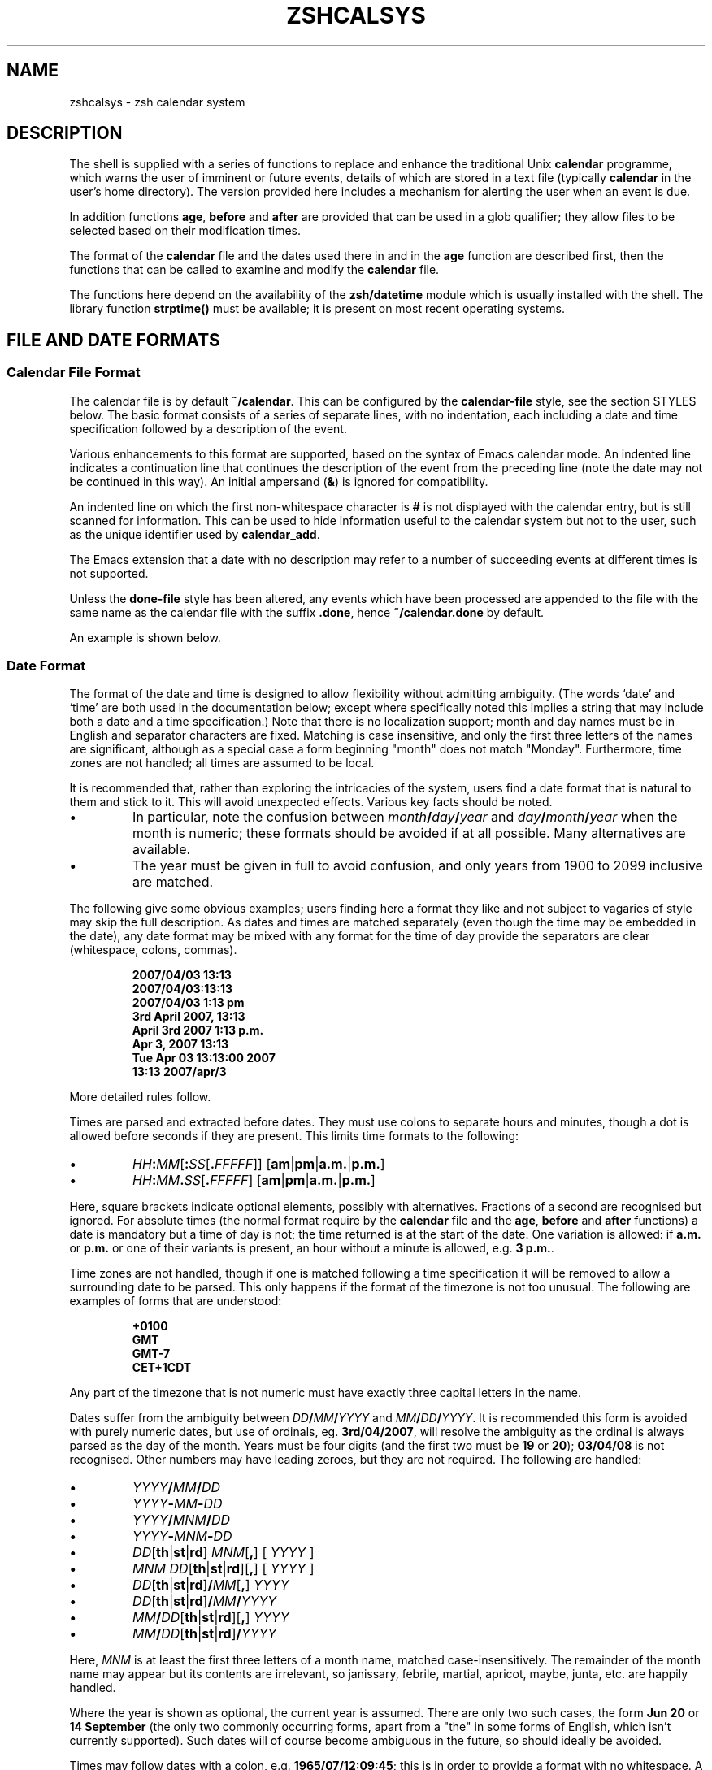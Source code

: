 .TH "ZSHCALSYS" "1" "April 9, 2022" "zsh 5\&.8\&.1\&.2-test"
.SH "NAME"
zshcalsys \- zsh calendar system
.\" Yodl file: Zsh/calsys.yo
.SH "DESCRIPTION"
.PP
The shell is supplied with a series of functions to replace and enhance the
traditional Unix \fBcalendar\fP programme, which warns the user of imminent
or future events, details of which are stored in a text file (typically
\fBcalendar\fP in the user\&'s home directory)\&.  The version provided here
includes a mechanism for alerting the user when an event is due\&.
.PP
In addition functions \fBage\fP, \fBbefore\fP and \fBafter\fP are provided
that can be used in a glob qualifier; they allow files to be selected
based on their modification times\&.
.PP
The format of the \fBcalendar\fP file and the dates used there in and in
the \fBage\fP function are described first, then the functions that can
be called to examine and modify the \fBcalendar\fP file\&.
.PP
The functions here depend on the availability of the \fBzsh/datetime\fP
module which is usually installed with the shell\&.  The library function
\fBstrptime()\fP must be available; it is present on most recent
operating systems\&.
.PP
.PP
.SH "FILE AND DATE FORMATS"
.PP
.SS "Calendar File Format"
.PP
The calendar file is by default \fB~/calendar\fP\&.  This can be configured
by the \fBcalendar\-file\fP style, see
the section STYLES below\&.  The basic format consists
of a series of separate lines, with no indentation, each including
a date and time specification followed by a description of the event\&.
.PP
Various enhancements to this format are supported, based on the syntax
of Emacs calendar mode\&.  An indented line indicates a continuation line
that continues the description of the event from the preceding line
(note the date may not be continued in this way)\&.  An initial ampersand
(\fB&\fP) is ignored for compatibility\&.
.PP
An indented line on which the first non\-whitespace character is \fB#\fP
is not displayed with the calendar entry, but is still scanned for
information\&.  This can be used to hide information useful to the
calendar system but not to the user, such as the unique identifier
used by \fBcalendar_add\fP\&.
.PP
The Emacs extension that a date with no description may refer to a number
of succeeding events at different times is not supported\&.
.PP
Unless the \fBdone\-file\fP style has been altered, any events which
have been processed are appended to the file with the same name as the
calendar file with the suffix \fB\&.done\fP, hence \fB~/calendar\&.done\fP by
default\&.
.PP
An example is shown below\&.
.PP
.SS "Date Format"
.PP
The format of the date and time is designed to allow flexibility without
admitting ambiguity\&.  (The words `date\&' and `time' are both used in the
documentation below; except where specifically noted this implies a string
that may include both a date and a time specification\&.)  Note that there is
no localization support; month and day names must be in English and
separator characters are fixed\&.  Matching is case insensitive, and only the
first three letters of the names are significant, although as a special
case a form beginning "month" does not match "Monday"\&.  Furthermore, time
zones are not handled; all times are assumed to be local\&.
.PP
It is recommended that, rather than exploring the intricacies of the
system, users find a date format that is natural to them and stick to it\&.
This will avoid unexpected effects\&.  Various key facts should be noted\&.
.PP
.PD 0
.TP
.PD
\(bu
In particular, note the confusion between
\fImonth\fP\fB/\fP\fIday\fP\fB/\fP\fIyear\fP and
\fIday\fP\fB/\fP\fImonth\fP\fB/\fP\fIyear\fP when the month is numeric; these
formats should be avoided if at all possible\&.  Many alternatives are
available\&.
.TP
\(bu
The year must be given in full to avoid confusion, and only years
from 1900 to 2099 inclusive are matched\&.
.PP
The following give some obvious examples; users finding here
a format they like and not subject to vagaries of style may skip
the full description\&.  As dates and times are matched separately
(even though the time may be embedded in the date), any date format
may be mixed with any format for the time of day provide the
separators are clear (whitespace, colons, commas)\&.
.PP
.RS
.nf
\fB2007/04/03 13:13
2007/04/03:13:13
2007/04/03 1:13 pm
3rd April 2007, 13:13
April 3rd 2007 1:13 p\&.m\&.
Apr 3, 2007 13:13
Tue Apr 03 13:13:00 2007
13:13 2007/apr/3\fP
.fi
.RE
.PP
More detailed rules follow\&.
.PP
Times are parsed and extracted before dates\&.  They must use colons
to separate hours and minutes, though a dot is allowed before seconds
if they are present\&.  This limits time formats to the following:
.PP
.PD 0
.TP
.PD
\(bu
\fIHH\fP\fB:\fP\fIMM\fP[\fB:\fP\fISS\fP[\fB\&.\fP\fIFFFFF\fP]] [\fBam\fP|\fBpm\fP|\fBa\&.m\&.\fP|\fBp\&.m\&.\fP]
.TP
\(bu
\fIHH\fP\fB:\fP\fIMM\fP\fB\&.\fP\fISS\fP[\fB\&.\fP\fIFFFFF\fP] [\fBam\fP|\fBpm\fP|\fBa\&.m\&.\fP|\fBp\&.m\&.\fP]
.PP
Here, square brackets indicate optional elements, possibly with
alternatives\&.  Fractions of a second are recognised but ignored\&.  For
absolute times (the normal format require by the \fBcalendar\fP file and the
\fBage\fP, \fBbefore\fP and \fBafter\fP functions) a date is mandatory but a
time of day is not; the time returned is at the start of the date\&.  One
variation is allowed: if \fBa\&.m\&.\fP or \fBp\&.m\&.\fP or one of their variants
is present, an hour without a minute is allowed, e\&.g\&. \fB3 p\&.m\&.\fP\&.
.PP
Time zones are not handled, though if one is matched following a time
specification it will be removed to allow a surrounding date to be
parsed\&.  This only happens if the format of the timezone is not too
unusual\&.  The following are examples of forms that are understood:
.PP
.RS
.nf
\fB+0100
GMT
GMT\-7
CET+1CDT\fP
.fi
.RE
.PP
Any part of the timezone that is not numeric must have exactly three
capital letters in the name\&.
.PP
Dates suffer from the ambiguity between \fIDD\fP\fB/\fP\fIMM\fP\fB/\fP\fIYYYY\fP
and \fIMM\fP\fB/\fP\fIDD\fP\fB/\fP\fIYYYY\fP\&.  It is recommended this form is
avoided with purely numeric dates, but use of ordinals,
eg\&. \fB3rd/04/2007\fP, will resolve the ambiguity as the ordinal is always
parsed as the day of the month\&.  Years must be four digits (and the first
two must be \fB19\fP or \fB20\fP); \fB03/04/08\fP is not recognised\&.  Other
numbers may have leading zeroes, but they are not required\&.  The following
are handled:
.PP
.PD 0
.TP
.PD
\(bu
\fIYYYY\fP\fB/\fP\fIMM\fP\fB/\fP\fIDD\fP
.TP
\(bu
\fIYYYY\fP\fB\-\fP\fIMM\fP\fB\-\fP\fIDD\fP
.TP
\(bu
\fIYYYY\fP\fB/\fP\fIMNM\fP\fB/\fP\fIDD\fP
.TP
\(bu
\fIYYYY\fP\fB\-\fP\fIMNM\fP\fB\-\fP\fIDD\fP
.TP
\(bu
\fIDD\fP[\fBth\fP|\fBst\fP|\fBrd\fP] \fIMNM\fP[\fB,\fP] [ \fIYYYY\fP ]
.TP
\(bu
\fIMNM\fP \fIDD\fP[\fBth\fP|\fBst\fP|\fBrd\fP][\fB,\fP] [ \fIYYYY\fP ]
.TP
\(bu
\fIDD\fP[\fBth\fP|\fBst\fP|\fBrd\fP]\fB/\fP\fIMM\fP[\fB,\fP] \fIYYYY\fP
.TP
\(bu
\fIDD\fP[\fBth\fP|\fBst\fP|\fBrd\fP]\fB/\fP\fIMM\fP\fB/\fP\fIYYYY\fP
.TP
\(bu
\fIMM\fP\fB/\fP\fIDD\fP[\fBth\fP|\fBst\fP|\fBrd\fP][\fB,\fP] \fIYYYY\fP
.TP
\(bu
\fIMM\fP\fB/\fP\fIDD\fP[\fBth\fP|\fBst\fP|\fBrd\fP]\fB/\fP\fIYYYY\fP
.PP
Here, \fIMNM\fP is at least the first three letters of a month name,
matched case\-insensitively\&.  The remainder of the month name may appear but
its contents are irrelevant, so janissary, febrile, martial, apricot,
maybe, junta, etc\&. are happily handled\&.
.PP
Where the year is shown as optional, the current year is assumed\&.  There
are only two such cases, the form \fBJun 20\fP or \fB14 September\fP (the only
two commonly occurring forms, apart from a "the" in some forms of English,
which isn\&'t currently supported)\&.  Such dates will of course become
ambiguous in the future, so should ideally be avoided\&.
.PP
Times may follow dates with a colon, e\&.g\&. \fB1965/07/12:09:45\fP; this is in
order to provide a format with no whitespace\&.  A comma and whitespace are
allowed, e\&.g\&. \fB1965/07/12, 09:45\fP\&.  Currently the order of these
separators is not checked, so illogical formats such as \fB1965/07/12, :
,09:45\fP will also be matched\&.  For simplicity such variations are not shown
in the list above\&.  Otherwise, a time is only recognised as being
associated with a date if there is only whitespace in between, or if the
time was embedded in the date\&.
.PP
Days of the week are not normally scanned, but will be ignored if they
occur at the start of the date pattern only\&.  However, in contexts where it
is useful to specify dates relative to today, days of the week with no
other date specification may be given\&.  The day is assumed to be either
today or within the past week\&.  Likewise, the words \fByesterday\fP,
\fBtoday\fP and \fBtomorrow\fP are handled\&.  All matches are case\-insensitive\&.
Hence if today is Monday, then \fBSunday\fP is equivalent to \fByesterday\fP,
\fBMonday\fP is equivalent to \fBtoday\fP, but \fBTuesday\fP gives a date six
days ago\&.  This is not generally useful within the calendar file\&.
Dates in this format may be combined with a time specification; for
example \fBTomorrow, 8 p\&.m\&.\fP\&.
.PP
For example, the standard date format:
.PP
.RS
.nf
\fBFri Aug 18 17:00:48 BST 2006\fP
.fi
.RE
.PP
is handled by matching \fIHH\fP\fB:\fP\fIMM\fP\fB:\fP\fISS\fP and removing it
together with the matched (but unused) time zone\&.  This leaves the following:
.PP
.RS
.nf
\fBFri Aug 18 2006\fP
.fi
.RE
.PP
\fBFri\fP is ignored and the rest is matched according to the standard rules\&.
.PP
.SS "Relative Time Format"
.PP
In certain places relative times are handled\&.  Here, a date is not allowed;
instead a combination of various supported periods are allowed, together
with an optional time\&.  The periods must be in order from most to
least significant\&.
.PP
In some cases, a more accurate calculation is possible when there is an
anchor date:  offsets of months or years pick the correct day, rather than
being rounded, and it is possible to pick a particular day in a month as
`(1st Friday)\&', etc\&., as described in more detail below\&.
.PP
Anchors are available in the following cases\&.  If one or two times are
passed to the function \fBcalendar\fP, the start time acts an anchor for the
end time when the end time is relative (even if the start time is
implicit)\&.  When examining calendar files, the scheduled event being
examined anchors the warning time when it is given explicitly by means of
the \fBWARN\fP keyword; likewise, the scheduled event anchors a repetition
period when given by the \fBRPT\fP keyword, so that specifications such as
\fBRPT 2 months, 3rd Thursday\fP are handled properly\&.  Finally, the \fB\-R\fP
argument to \fBcalendar_scandate\fP directly provides an anchor for relative
calculations\&.
.PP
The periods handled, with possible abbreviations are:
.PP
.PD 0
.TP
.PD
Years
\fByears\fP, \fByrs\fP, \fBys\fP, \fByear\fP, \fByr\fP, \fBy\fP, \fByearly\fP\&.
A year is 365\&.25 days unless there is an anchor\&.
.TP
Months
\fBmonths\fP, \fBmons\fP, \fBmnths\fP, \fBmths\fP, \fBmonth\fP, \fBmon\fP,
\fBmnth\fP, \fBmth\fP, \fBmonthly\fP\&.  Note that \fBm\fP, \fBms\fP, \fBmn\fP, \fBmns\fP
are ambiguous and are \fInot\fP handled\&.  A month is a period
of 30 days rather than a calendar month unless there is an anchor\&.
.TP
Weeks
\fBweeks\fP, \fBwks\fP, \fBws\fP, \fBweek\fP, \fBwk\fP, \fBw\fP, \fBweekly\fP
.TP
Days
\fBdays\fP, \fBdys\fP, \fBds\fP, \fBday\fP, \fBdy\fP, \fBd\fP, \fBdaily\fP
.TP
Hours
\fBhours\fP, \fBhrs\fP, \fBhs\fP, \fBhour\fP, \fBhr\fP, \fBh\fP, \fBhourly\fP
.TP
Minutes
\fBminutes\fP, \fBmins\fP, \fBminute\fP, \fBmin\fP, but \fInot\fP \fBm\fP,
\fBms\fP, \fBmn\fP or \fBmns\fP
.TP
Seconds
\fBseconds\fP, \fBsecs\fP, \fBss\fP, \fBsecond\fP, \fBsec\fP, \fBs\fP
.PP
Spaces between the numbers are optional, but are required between items,
although a comma may be used (with or without spaces)\&.
.PP
The forms \fByearly\fP to \fBhourly\fP allow the number to be omitted; it is
assumed to be 1\&.  For example, \fB1 d\fP and \fBdaily\fP are equivalent\&.  Note
that using those forms with plurals is confusing; \fB2 yearly\fP is the same
as \fB2 years\fP, \fInot\fP twice yearly, so it is recommended they only
be used without numbers\&.
.PP
When an anchor time is present, there is an extension to handle regular
events in the form of the \fIn\fPth \fIsome\fPday of the month\&.  Such a
specification must occur immediately after any year and month
specification, but before any time of day, and must be in the form
\fIn\fP(\fBth\fP|\fBst\fP|\fBrd\fP) \fIday\fP, for example \fB1st Tuesday\fP or
\fB3rd Monday\fP\&.  As in other places, days are matched case insensitively,
must be in English, and only the first three letters are significant except
that a form beginning `month\&' does not match `Monday'\&.  No attempt is made
to sanitize the resulting date; attempts to squeeze too many occurrences
into a month will push the day into the next month (but in the obvious
fashion, retaining the correct day of the week)\&.
.PP
Here are some examples:
.PP
.RS
.nf
\fB30 years 3 months 4 days 3:42:41
14 days 5 hours
Monthly, 3rd Thursday
4d,10hr\fP
.fi
.RE
.PP
.SS "Example"
.PP
Here is an example calendar file\&.  It uses a consistent date format,
as recommended above\&.
.PP
.RS
.nf
\fBFeb 1, 2006 14:30 Pointless bureaucratic meeting
Mar 27, 2006 11:00 Mutual recrimination and finger pointing
  Bring water pistol and waterproofs
Mar 31, 2006 14:00 Very serious managerial pontification
  # UID 12C7878A9A50
Apr 10, 2006 13:30 Even more pointless blame assignment exercise WARN 30 mins
May 18, 2006 16:00 Regular moaning session RPT monthly, 3rd Thursday\fP
.fi
.RE
.PP
The second entry has a continuation line\&.  The third entry has a
continuation line that will not be shown when the entry is displayed, but
the unique identifier will be used by the \fBcalendar_add\fP function when
updating the event\&.  The fourth entry will produce a warning 30 minutes
before the event (to allow you to equip yourself appropriately)\&.  The fifth
entry repeats after a month on the 3rd Thursday, i\&.e\&. June 15, 2006, at the
same time\&.
.PP
.SH "USER FUNCTIONS"
.PP
This section describes functions that are designed to be called
directly by the user\&.  The first part describes those functions
associated with the user\&'s calendar; the second part describes
the use in glob qualifiers\&.
.PP
.SS "Calendar system functions"
.PP
.PD 0

.TP
.PD 0
\fBcalendar \fP[ \fB\-abdDsv\fP ] [ \fB\-C\fP \fIcalfile\fP ] [ \fB\-n\fP \fInum\fP ] [ \fB\-S\fP \fIshowprog\fP ]
.TP
.PD 0
\fB         \fP[ [ \fIstart\fP ] \fIend\fP ]
.TP
.PD 0
\fBcalendar \-r\fP [ \fB\-abdDrsv\fP ] [ \fB\-C\fP \fIcalfile\fP ] [ \fB\-n\fP \fInum\fP ] [ \fB\-S\fP \fIshowprog\fP ]
.TP
.PD
\fB         \fP[ \fIstart\fP ]
Show events in the calendar\&.
.RS
.PP
With no arguments, show events from the start of today until the end of
the next working day after today\&.  In other words, if today is Friday,
Saturday, or Sunday, show up to the end of the following Monday, otherwise
show today and tomorrow\&.
.PP
If \fIend\fP is given, show events from the start of today up to the time
and date given, which is in the format described in the previous section\&.
Note that if this is a date the time is assumed to be midnight at the
start of the date, so that effectively this shows all events before
the given date\&.
.PP
\fIend\fP may start with a \fB+\fP, in which case the remainder of the
specification is a relative time format as described in the previous
section indicating the range of time from the start time that is to
be included\&.
.PP
If \fIstart\fP is also given, show events starting from that time and date\&.
The word \fBnow\fP can be used to indicate the current time\&.
.PP
To implement an alert when events are due, include \fBcalendar \-s\fP in your
\fB~/\&.zshrc\fP file\&.
.PP
Options:
.PP
.PD 0
.TP
.PD
\fB\-a\fP
Show all items in the calendar, regardless of the \fBstart\fP and
\fBend\fP\&.
.TP
\fB\-b\fP
Brief:  don\&'t display continuation lines (i\&.e\&. indented lines following
the line with the date/time), just the first line\&.
.TP
\fB\-B\fP \fIlines\fP
Brief: display at most the first \fIlines\fP lines of the calendar
entry\&.  `\fB\-B 1\fP\&' is equivalent to `\fB\-b\fP'\&.
.TP
\fB\-C\fP \fIcalfile\fP
Explicitly specify a calendar file instead of the value of
the \fBcalendar\-file\fP style or the default \fB~/calendar\fP\&.
.TP
\fB\-d\fP
Move any events that have passed from the calendar file to the
"done" file, as given by the \fBdone\-file\fP style or the default
which is the calendar file with \fB\&.done\fP appended\&.  This option
is implied by the \fB\-s\fP option\&.
.TP
\fB\-D\fP
Turns off the option \fB\-d\fP, even if the \fB\-s\fP option is also present\&.
.TP
\fB\-n\fP \fInum\fP, \fB\-\fP\fInum\fP
Show at least \fInum\fP events, if present in the calendar file, regardless
of the \fBstart\fP and \fBend\fP\&.
.TP
\fB\-r\fP
Show all the remaining options in the calendar, ignoring the given \fIend\fP
time\&.  The \fIstart\fP time is respected; any argument given is treated
as a \fIstart\fP time\&.
.TP
\fB\-s\fP
Use the shell\&'s \fBsched\fP command to schedule a timed event that
will warn the user when an event is due\&.  Note that the \fBsched\fP command
only runs if the shell is at an interactive prompt; a foreground task
blocks the scheduled task from running until it is finished\&.
.RS
.PP
The timed event usually runs the programme \fBcalendar_show\fP to show
the event, as described in
the section UTILITY FUNCTIONS below\&.
.PP
By default, a warning of the event is shown five minutes before it is due\&.
The warning period can be configured by the style \fBwarn\-time\fP or
for a single calendar entry by including \fBWARN\fP \fIreltime\fP in the first
line of the entry, where \fIreltime\fP is one of the usual relative time
formats\&.
.PP
A repeated event may be indicated by including \fBRPT\fP \fIreldate\fP in the
first line of the entry\&.  After the scheduled event has been displayed
it will be re\-entered into the calendar file at a time \fIreldate\fP
after the existing event\&.  Note that this is currently the only use
made of the repeat count, so that it is not possible to query the schedule
for a recurrence of an event in the calendar until the previous event
has passed\&.
.PP
If \fBRPT\fP is used, it is also possible to specify that certain
recurrences of an event are rescheduled or cancelled\&.  This is
done with the \fBOCCURRENCE\fP keyword, followed by whitespace and the
date and time of the occurrence in the regular sequence, followed by
whitespace and either the date and time of the rescheduled event or
the exact string \fBCANCELLED\fP\&.  In this case the date and time must
be in exactly the "date with local time" format used by the
\fBtext/calendar\fP MIME type (RFC 2445),
\fI<YYYY><MM><DD>\fP\fBT\fP\fI<hh><mm><ss>\fP (note the presence of the literal
character \fBT\fP)\&.  The first word (the regular recurrence) may be
something other than a proper date/time to indicate that the event
is additional to the normal sequence; a convention that retains
the formatting appearance is \fBXXXXXXXXTXXXXXX\fP\&.
.PP
Furthermore, it is useful to record the next regular recurrence
(as then the displayed date may be for a rescheduled event so cannot
be used for calculating the regular sequence)\&.  This is specified by
\fBRECURRENCE\fP and a time or date in the same format\&.  \fBcalendar_add\fP
adds such an indication when it encounters a recurring event that does not
include one, based on the headline date/time\&.
.PP
If \fBcalendar_add\fP is used to update occurrences the \fBUID\fP keyword
described there should be present in both the existing entry and the added
occurrence in order to identify recurring event sequences\&.
.PP
For example,
.PP
.RS
.nf
\fBThu May 6, 2010 11:00 Informal chat RPT 1 week
  # RECURRENCE 20100506T110000
  # OCCURRENCE 20100513T110000 20100513T120000
  # OCCURRENCE 20100520T110000 CANCELLED\fP
.fi
.RE
.PP
The event that occurs at 11:00 on 13th May 2010 is rescheduled an hour
later\&.  The event that occurs a week later is cancelled\&.  The occurrences
are given on a continuation line starting with a \fB#\fP character so will
not usually be displayed as part of the event\&.  As elsewhere, no account of
time zones is taken with the times\&. After the next event occurs the headline
date/time will be `\fBThu May 13, 2010 12:00\fP\&' while the \fBRECURRENCE\fP
date/time will be `\fB20100513T110000\fP\&' (note that cancelled and
moved events are not taken account of in the \fBRECURRENCE\fP, which
records what the next regular recurrence is, but they are accounted for in
the headline date/time)\&.
.PP
It is safe to run \fBcalendar \-s\fP to reschedule an existing event
(if the calendar file has changed, for example), and also to have it
running in multiples instances of the shell since the calendar file
is locked when in use\&.
.PP
By default, expired events are moved to the "done" file; see the \fB\-d\fP
option\&.  Use \fB\-D\fP to prevent this\&.
.RE
.TP
\fB\-S\fP \fIshowprog\fP
Explicitly specify a programme to be used for showing events instead
of the value of the \fBshow\-prog\fP style or the default \fBcalendar_show\fP\&.
.TP
\fB\-v\fP
Verbose:  show more information about stages of processing\&.  This
is useful for confirming that the function has successfully parsed
the dates in the calendar file\&.
.RE
.TP
\fBcalendar_add\fP [ \fB\-BL\fP ] \fIevent\fP \&.\&.\&.
Adds a single event to the calendar in the appropriate location\&.
The event can contain multiple lines, as described in
the section `Calendar File Format\&' above\&.
Using this function ensures that the calendar file is sorted in date
and time order\&.  It also makes special arrangements for locking
the file while it is altered\&.  The old calendar is left in a file
with the suffix \fB\&.old\fP\&.
.RS
.PP
The option \fB\-B\fP indicates that backing up the calendar file will be
handled by the caller and should not be performed by \fBcalendar_add\fP\&.  The
option \fB\-L\fP indicates that \fBcalendar_add\fP does not need to lock the
calendar file as it is already locked\&.  These options will not usually be
needed by users\&.
.PP
If the style \fBreformat\-date\fP is true, the date and time of the
new entry will be rewritten into the standard date format:  see
the descriptions of this style and the style \fBdate\-format\fP\&.
.PP
The function can use a unique identifier stored with each event to ensure
that updates to existing events are treated correctly\&.  The entry
should contain the word \fBUID\fP, followed by whitespace, followed by
a word consisting entirely of hexadecimal digits of arbitrary length
(all digits are significant, including leading zeroes)\&.  As the UID
is not directly useful to the user, it is convenient to hide it on
an indented continuation line starting with a \fB#\fP, for example:
.PP
.RS
.nf
\fBAug 31, 2007 09:30  Celebrate the end of the holidays
  # UID 045B78A0\fP
.fi
.RE
.PP
The second line will not be shown by the \fBcalendar\fP function\&.
.PP
It is possible to specify the \fBRPT\fP keyword followed by \fBCANCELLED\fP
instead of a relative time\&.  This causes any matched event or series
of events to be cancelled (the original event does not have to be marked
as recurring in order to be cancelled by this method)\&.  A \fBUID\fP is
required in order to match an existing event in the calendar\&.
.PP
\fBcalendar_add\fP will attempt to manage recurrences and occurrences of
repeating events as described for event scheduling by \fBcalendar \-s\fP
above\&.  To reschedule or cancel a single event \fBcalendar_add\fP should be
called with an entry that includes the correct \fBUID\fP but does \fInot\fP
include the \fBRPT\fP keyword as this is taken to mean the entry applies to a
series of repeating events and hence replaces all existing information\&.
Each rescheduled or cancelled occurrence must have an \fBOCCURRENCE\fP
keyword in the entry passed to \fBcalendar_add\fP which will be merged into
the calendar file\&.  Any existing reference to the occurrence is replaced\&.
An occurrence that does not refer to a valid existing event is added as a
one\-off occurrence to the same calendar entry\&.
.RE
.TP
\fBcalendar_edit\fP
This calls the user\&'s editor to edit the calendar file\&.  If
there are arguments, they are taken as the editor to use (the file name
is appended to the commands); otherwise, the editor is given by the
variable \fBVISUAL\fP, if set, else the variable \fBEDITOR\fP\&.
.RS
.PP
If the calendar scheduler was running, then after editing the file
\fBcalendar \-s\fP is called to update it\&.
.PP
This function locks out the calendar system during the edit\&.
Hence it should be used to edit the calendar file if there is any
possibility of a calendar event occurring meanwhile\&.  Note this
can lead to another shell with calendar functions enabled hanging waiting
for a lock, so it is necessary to quit the editor as soon as possible\&.
.RE
.TP
\fBcalendar_parse\fP \fIcalendar\-entry\fP
This is the internal function that analyses the parts of a calendar
entry, which is passed as the only argument\&.  The function returns
status 1 if the argument could not be parsed as a calendar entry
and status 2 if the wrong number of arguments were passed; it also sets the
parameter \fBreply\fP to an empty associative array\&.  Otherwise,
it returns status 0 and sets elements of the associative
array \fBreply\fP as follows:
.RS
.PP
.PD 0
.TP
\fBtime\fP
The time as a string of digits in the same units as
\fB$EPOCHSECONDS\fP
.TP
\fBschedtime\fP
The regularly scheduled time\&.  This may differ from
the actual event time \fBtime\fP if this is a recurring event and the next
occurrence has been rescheduled\&.  Then \fBtime\fP gives the actual time
and \fBschedtime\fP the time of the regular recurrence before modification\&.
.TP
\fBtext1\fP
The text from the line not including the date and time of the
event, but including any \fBWARN\fP or \fBRPT\fP keywords and values\&.
.TP
\fBwarntime\fP
Any warning time given by the \fBWARN\fP keyword as a string
of digits containing the time at which to warn in the same units as
\fB$EPOCHSECONDS\fP\&.  (Note this is an absolute time, not the relative time
passed down\&.)  Not set no \fBWARN\fP keyword and value were
matched\&.
.TP
\fBwarnstr\fP
The raw string matched after the \fBWARN\fP keyword, else unset\&.
.TP
\fBrpttime\fP
Any recurrence time given by the \fBRPT\fP keyword as a string
of digits containing the time of the recurrence in the same units
as \fB$EPOCHSECONDS\fP\&.  (Note this is an absolute time\&.)  Not set if
no \fBRPT\fP keyword and value were matched\&.
.TP
\fBschedrpttime\fP
The next regularly scheduled occurrence of a recurring
event before modification\&.  This may differ from \fBrpttime\fP, which is the
actual time of the event that may have been rescheduled from the regular
time\&.
.TP
\fBrptstr\fP
The raw string matched after the \fBRPT\fP keyword, else unset\&.
.TP
\fBtext2\fP
The text from the line after removal of the date and any
keywords and values\&.
.RE
.PD
.PP
.TP
\fBcalendar_showdate\fP [ \fB\-r\fP ] [ \fB\-f\fP \fIfmt\fP ] \fIdate\-spec\fP \&.\&.\&.
The given \fIdate\-spec\fP is interpreted and the corresponding date and
time printed\&.  If the initial \fIdate\-spec\fP begins with a \fB+\fP or
\fB\-\fP it is treated as relative to the current time; \fIdate\-spec\fPs after
the first are treated as relative to the date calculated so far and
a leading \fB+\fP is optional in that case\&.  This allows one to
use the system as a date calculator\&.  For example, \fBcalendar_showdate \&'+1
month, 1st Friday\&'\fP shows the date of the first Friday of next month\&.
.RS
.PP
With the option \fB\-r\fP nothing is printed but the value of the date and
time in seconds since the epoch is stored in the parameter \fBREPLY\fP\&.
.PP
With the option \fB\-f\fP \fIfmt\fP the given date/time conversion format
is passed to \fBstrftime\fP; see notes on the \fBdate\-format\fP style below\&.
.PP
In order to avoid ambiguity with negative relative date specifications,
options must occur in separate words; in other words, \fB\-r\fP and \fB\-f\fP
should not be combined in the same word\&.
.RE
.TP
\fBcalendar_sort\fP
Sorts the calendar file into date and time order\&.    The old calendar is
left in a file with the suffix \fB\&.old\fP\&.
.PP
.SS "Glob qualifiers"
.PP
.PD 0
.TP
.PD
\fBage\fP
The function \fBage\fP can be autoloaded and use separately from
the calendar system, although it uses the function \fBcalendar_scandate\fP
for date formatting\&.  It requires the \fBzsh/stat\fP builtin, but uses
only the builtin \fBzstat\fP\&.
.RS
.PP
\fBage\fP selects files having a given modification time for use
as a glob qualifier\&.  The format of the date is the same as that
understood by the calendar system, described in
the section FILE AND DATE FORMATS above\&.
.PP
The function can take one or two arguments, which can be supplied either
directly as command or arguments, or separately as shell parameters\&.
.PP
.RS
.nf
\fBprint *(e:age 2006/10/04 2006/10/09:)\fP
.fi
.RE
.PP
The example above matches all files modified between the start of those
dates\&.  The second argument may alternatively be a relative time
introduced by a \fB+\fP:
.PP
.RS
.nf
\fBprint *(e:age 2006/10/04 +5d:)\fP
.fi
.RE
.PP
The example above is equivalent to the previous example\&.
.PP
In addition to the special use of days of the week, \fBtoday\fP and
\fByesterday\fP, times with no date may be specified; these apply to today\&.
Obviously such uses become problematic around midnight\&.
.PP
.RS
.nf
\fBprint *(e\-age 12:00 13:30\-)\fP
.fi
.RE
.PP
The example above shows files modified between 12:00 and 13:00 today\&.
.PP
.RS
.nf
\fBprint *(e:age 2006/10/04:)\fP
.fi
.RE
.PP
The example above matches all files modified on that date\&.  If the second
argument is omitted it is taken to be exactly 24 hours after the first
argument (even if the first argument contains a time)\&.
.PP
.RS
.nf
\fBprint *(e\-age 2006/10/04:10:15 2006/10/04:10:45\-)\fP
.fi
.RE
.PP
The example above supplies times\&.  Note that whitespace within the time and
date specification must be quoted to ensure \fBage\fP receives the correct
arguments, hence the use of the additional colon to separate the date and
time\&.
.PP
.RS
.nf
\fBAGEREF=2006/10/04:10:15
AGEREF2=2006/10/04:10:45
print *(+age)\fP
.fi
.RE
.PP
This shows the same example before using another form of argument
passing\&.  The dates and times in the parameters \fBAGEREF\fP and \fBAGEREF2\fP
stay in effect until unset, but will be overridden if any argument is
passed as an explicit argument to age\&.  Any explicit argument
causes both parameters to be ignored\&.
.PP
Instead of an explicit date and time, it\&'s possible to use the
modification time of a file as the date and time for either argument
by introducing the file name with a colon:
.PP
.RS
.nf
\fBprint *(e\-age :file1\-)\fP
.fi
.RE
.PP
matches all files created on the same day (24 hours starting from
midnight) as \fBfile1\fP\&.
.PP
.RS
.nf
\fBprint *(e\-age :file1 :file2\-)\fP
.fi
.RE
.PP
matches all files modified no earlier than \fBfile1\fP and
no later than \fBfile2\fP; precision here is to the nearest second\&.
.RE
.TP
.PD 0
\fBafter\fP
.TP
.PD
\fBbefore\fP
The functions \fBafter\fP and \fBbefore\fP are simpler versions of \fBage\fP
that take just one argument\&.  The argument is parsed similarly to an
argument of \fBage\fP; if it is not given the variable \fBAGEREF\fP is
consulted\&.  As the names of the functions suggest, a file matches if its
modification time is after or before the time and date specified\&.  If
a time only is given the date is today\&.
.RS
.PP
The two following examples are therefore equivalent:
.RS
.nf
\fBprint *(e\-after 12:00\-)
print *(e\-after today:12:00\-)\fP
.fi
.RE
.RE
.PP
.SH "STYLES"
.PP
The zsh style mechanism using the \fBzstyle\fP command is describe in
\fIzshmodules\fP(1)\&.  This is the same mechanism
used in the completion system\&.
.PP
The styles below are all examined in the context
\fB:datetime:\fP\fIfunction\fP\fB:\fP, for example \fB:datetime:calendar:\fP\&.
.PP
.PD 0
.TP
.PD
\fBcalendar\-file\fP
The location of the main calendar\&.  The default is \fB~/calendar\fP\&.
.TP
\fBdate\-format\fP
A \fBstrftime\fP format string (see \fIstrftime\fP(3)) with the zsh
extensions providing various numbers with no leading zero or space
if the number is a single digit as described for the
\fB%D{\fP\fIstring\fP\fB}\fP prompt format in
the section EXPANSION OF PROMPT SEQUENCES in \fIzshmisc\fP(1)\&.
.RS
.PP
This is used for outputting dates in \fBcalendar\fP, both to support
the \fB\-v\fP option and when adding recurring events back to the calendar
file, and in \fBcalendar_showdate\fP as the final output format\&.
.PP
If the style is not set, the default used is similar the standard system
format as output by the \fBdate\fP command (also known as `ctime format\&'):
`\fB%a %b %d %H:%M:%S %Z %Y\fP\&'\&.
.RE
.TP
\fBdone\-file\fP
The location of the file to which events which have passed are appended\&.
The default is the calendar file location with the suffix \fB\&.done\fP\&.
The style may be set to an empty string in which case a "done" file
will not be maintained\&.
.TP
\fBreformat\-date\fP
Boolean, used by \fBcalendar_add\fP\&.  If it is true, the date and time
of new entries added to the calendar will be reformatted to the format
given by the style \fBdate\-format\fP or its default\&.  Only the date and
time of the event itself is reformatted; any subsidiary dates and times
such as those associated with repeat and warning times are left alone\&.
.TP
\fBshow\-prog\fP
The programme run by \fBcalendar\fP for showing events\&.  It will
be passed the start time and stop time of the events requested in seconds
since the epoch followed by the event text\&.  Note that \fBcalendar \-s\fP uses
a start time and stop time equal to one another to indicate alerts
for specific events\&.
.RS
.PP
The default is the function \fBcalendar_show\fP\&.
.RE
.TP
\fBwarn\-time\fP
The time before an event at which a warning will be displayed, if the
first line of the event does not include the text \fBEVENT\fP \fIreltime\fP\&.
The default is 5 minutes\&.
.PP
.SH "UTILITY FUNCTIONS"
.PP
.PD 0
.TP
.PD
\fBcalendar_lockfiles\fP
Attempt to lock the files given in the argument\&.  To prevent
problems with network file locking this is done in an ad hoc fashion
by attempting to create a symbolic link to the file with the name
\fIfile\fP\fB\&.lockfile\fP\&.  No other system level functions are used
for locking, i\&.e\&. the file can be accessed and modified by any
utility that does not use this mechanism\&.  In particular, the user is not
prevented from editing the calendar file at the same time unless
\fBcalendar_edit\fP is used\&.
.RS
.PP
Three attempts are made to lock the file before giving up\&.  If the module
\fBzsh/zselect\fP is available, the times of the attempts are jittered so that
multiple instances of the calling function are unlikely to retry at the
same time\&.
.PP
The files locked are appended to the array \fBlockfiles\fP, which should
be local to the caller\&.
.PP
If all files were successfully locked, status zero is returned, else status one\&.
.PP
This function may be used as a general file locking function, although
this will only work if only this mechanism is used to lock files\&.
.RE
.TP
\fBcalendar_read\fP
This is a backend used by various other functions to parse the
calendar file, which is passed as the only argument\&.  The array
\fBcalendar_entries\fP is set to the list of events in the file; no
pruning is done except that ampersands are removed from the start of
the line\&.  Each entry may contain multiple lines\&.
.TP
\fBcalendar_scandate\fP
This is a generic function to parse dates and times that may be
used separately from the calendar system\&.  The argument is a date
or time specification as described in
the section FILE AND DATE FORMATS above\&.  The parameter \fBREPLY\fP
is set to the number of seconds since the epoch corresponding to that date
or time\&.  By default, the date and time may occur anywhere within the given
argument\&.
.RS
.PP
Returns status zero if the date and time were successfully parsed,
else one\&.
.PP
Options:
.PD 0
.TP
.PD
\fB\-a\fP
The date and time are anchored to the start of the argument; they
will not be matched if there is preceding text\&.
.TP
\fB\-A\fP
The date and time are anchored to both the start and end of the argument;
they will not be matched if the is any other text in the argument\&.
.TP
\fB\-d\fP
Enable additional debugging output\&.
.TP
\fB\-m\fP
Minus\&.  When \fB\-R\fP \fIanchor_time\fP is also given the relative time is
calculated backwards from \fIanchor_time\fP\&.
.TP
\fB\-r\fP
The argument passed is to be parsed as a relative time\&.
.TP
\fB\-R\fP \fIanchor_time\fP
The argument passed is to be parsed as a relative time\&.  The time is
relative to \fIanchor_time\fP, a time in seconds since the epoch,
and the returned value is the absolute time corresponding to advancing
\fIanchor_time\fP by the relative time given\&.
This allows lengths of months to be correctly taken into account\&.  If
the final day does not exist in the given month, the last day of the
final month is given\&.  For example, if the anchor time is during 31st
January 2007 and the relative time is 1 month, the final time is the
same time of day during 28th February 2007\&.
.TP
\fB\-s\fP
In addition to setting \fBREPLY\fP, set \fBREPLY2\fP to the remainder of
the argument after the date and time have been stripped\&.  This is
empty if the option \fB\-A\fP was given\&.
.TP
\fB\-t\fP
Allow a time with no date specification\&.  The date is assumed to be
today\&.  The behaviour is unspecified if the iron tongue of midnight
is tolling twelve\&.
.RE
.TP
\fBcalendar_show\fP
The function used by default to display events\&.  It accepts a start time
and end time for events, both in epoch seconds, and an event description\&.
.RS
.PP
The event is always printed to standard output\&.  If the command line editor
is active (which will usually be the case) the command line will be
redisplayed after the output\&.
.PP
If the parameter \fBDISPLAY\fP is set and the start and end times are
the same (indicating a scheduled event), the function uses the
command \fBxmessage\fP to display a window with the event details\&.
.RE
.PP
.SH "BUGS"
.PP
As the system is based entirely on shell functions (with a little support
from the \fBzsh/datetime\fP module) the mechanisms used are not as robust as
those provided by a dedicated calendar utility\&.  Consequently the user
should not rely on the shell for vital alerts\&.
.PP
There is no \fBcalendar_delete\fP function\&.
.PP
There is no localization support for dates and times, nor any support
for the use of time zones\&.
.PP
Relative periods of months and years do not take into account the variable
number of days\&.
.PP
The \fBcalendar_show\fP function is currently hardwired to use \fBxmessage\fP
for displaying alerts on X Window System displays\&.  This should be
configurable and ideally integrate better with the desktop\&.
.PP
\fBcalendar_lockfiles\fP hangs the shell while waiting for a lock on a file\&.
If called from a scheduled task, it should instead reschedule the event
that caused it\&.
